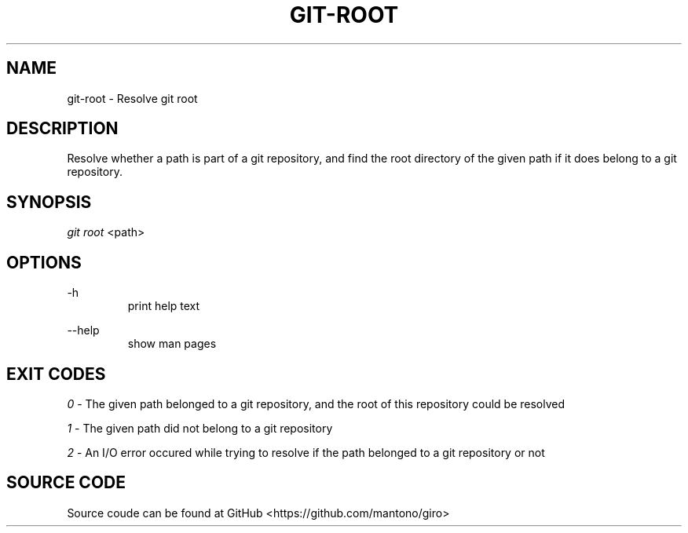 .TH GIT-ROOT 1

.SH NAME
git-root \- Resolve git root

.SH DESCRIPTION
Resolve whether a path is part of a git repository, and find the root directory of the given path if it does belong to a git repository.

.SH SYNOPSIS

\fIgit root \fR<path>

.SH OPTIONS
-h
.RS
print help text

.RE
--help
.RS
show man pages

.SH EXIT CODES
.I 0
- The given path belonged to a git repository, and the root of this repository could be resolved

.I 1
- The given path did not belong to a git repository

.I 2
- An I/O error occured while trying to resolve if the path belonged to a git repository or not

.SH SOURCE CODE
Source coude can be found at GitHub <https://github.com/mantono/giro>